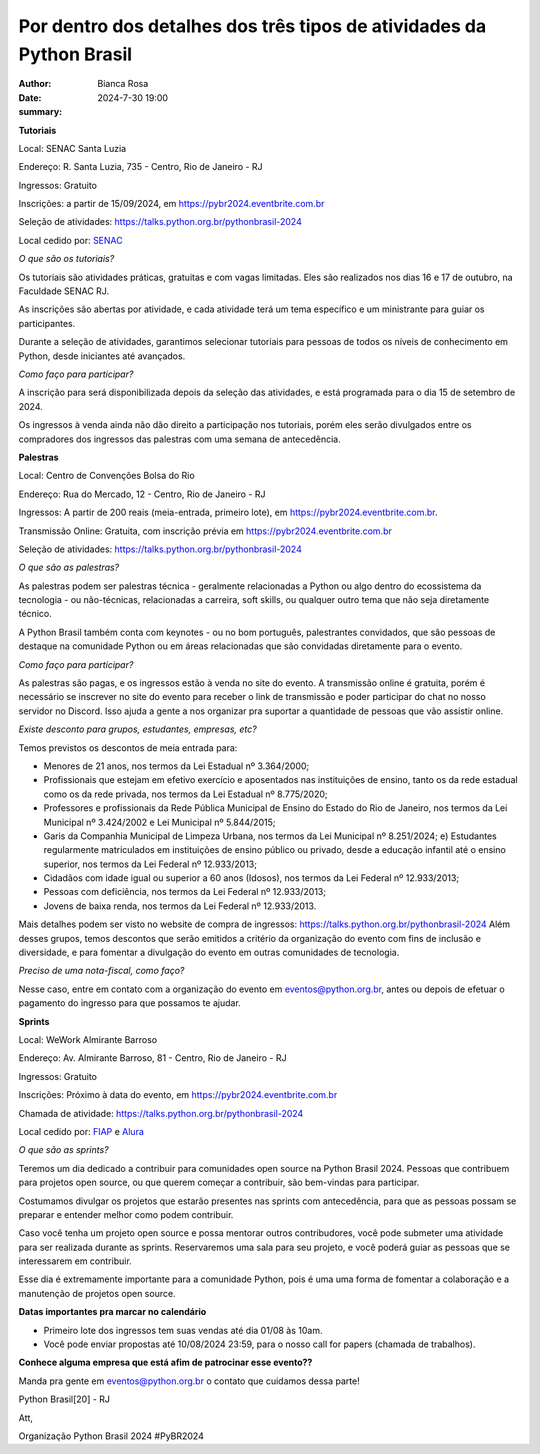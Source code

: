 Por dentro dos detalhes dos três tipos de atividades da Python Brasil
===========================================================================

:author: Bianca Rosa
:date: 2024-7-30 19:00
:summary: 

**Tutoriais**

Local: SENAC Santa Luzia

Endereço: R. Santa Luzia, 735 - Centro, Rio de Janeiro - RJ

Ingressos: Gratuito

Inscrições: a partir de 15/09/2024, em https://pybr2024.eventbrite.com.br

Seleção de atividades: https://talks.python.org.br/pythonbrasil-2024

Local cedido por: `SENAC <https://www.senac.br>`_

*O que são os tutoriais?*

Os tutoriais são atividades práticas, gratuitas e com vagas limitadas. Eles são realizados nos dias 16 e 17 de outubro, na Faculdade SENAC RJ.

As inscrições são abertas por atividade, e cada atividade terá um tema específico e um ministrante para guiar os participantes.

Durante a seleção de atividades, garantimos selecionar tutoriais para pessoas de todos os níveis de conhecimento em Python, desde iniciantes até avançados.

*Como faço para participar?*

A inscrição para será disponibilizada depois da seleção das atividades, e está programada para o dia 15 de setembro de 2024.

Os ingressos à venda ainda não dão direito a participação nos tutoriais, porém eles serão divulgados entre os compradores dos ingressos das palestras com uma semana de antecedência.

**Palestras**

Local: Centro de Convenções Bolsa do Rio

Endereço: Rua do Mercado, 12 - Centro, Rio de Janeiro - RJ

Ingressos: A partir de 200 reais (meia-entrada, primeiro lote), em https://pybr2024.eventbrite.com.br.

Transmissão Online: Gratuita, com inscrição prévia em https://pybr2024.eventbrite.com.br

Seleção de atividades: https://talks.python.org.br/pythonbrasil-2024

*O que são as palestras?*

As palestras podem ser palestras técnica - geralmente relacionadas a Python ou algo dentro do ecossistema da tecnologia - ou não-técnicas, relacionadas a carreira, soft skills, ou qualquer outro tema que não seja diretamente técnico.

A Python Brasil também conta com keynotes - ou no bom português, palestrantes convidados, que são pessoas de destaque na comunidade Python ou em áreas relacionadas que são convidadas diretamente para o evento.

*Como faço para participar?*

As palestras são pagas, e os ingressos estão à venda no site do evento. A transmissão online é gratuita, porém é necessário se inscrever no site do evento para receber o link de transmissão e poder participar do chat no nosso servidor no Discord. Isso ajuda a gente a nos organizar pra suportar a quantidade de pessoas que vão assistir online.

*Existe desconto para grupos, estudantes, empresas, etc?*

Temos previstos os descontos de meia entrada para: 

- Menores de 21 anos, nos termos da Lei Estadual nº 3.364/2000; 
- Profissionais que estejam em efetivo exercício e aposentados nas instituições de ensino, tanto os da rede estadual como os da rede privada, nos termos da Lei Estadual nº 8.775/2020;
- Professores e profissionais da Rede Pública Municipal de Ensino do Estado do Rio de Janeiro, nos termos da Lei Municipal nº 3.424/2002 e Lei Municipal nº 5.844/2015;
- Garis da Companhia Municipal de Limpeza Urbana, nos termos da Lei Municipal nº 8.251/2024; e) Estudantes regularmente matriculados em instituições de ensino público ou privado, desde a educação infantil até o ensino superior, nos termos da Lei Federal nº 12.933/2013; 
- Cidadãos com idade igual ou superior a 60 anos (Idosos), nos termos da Lei Federal nº 12.933/2013;
- Pessoas com deficiência, nos termos da Lei Federal nº 12.933/2013;
- Jovens de baixa renda, nos termos da Lei Federal nº 12.933/2013.

Mais detalhes podem ser visto no website de compra de ingressos: `https://talks.python.org.br/pythonbrasil-2024 <https://talks.python.org.br/pythonbrasil-2024>`_
Além desses grupos, temos descontos que serão emitidos a critério da organização do evento com fins de inclusão e diversidade, e para fomentar a divulgação do evento em outras comunidades de tecnologia.

*Preciso de uma nota-fiscal, como faço?*

Nesse caso, entre em contato com a organização do evento em eventos@python.org.br, antes ou depois de efetuar o pagamento do ingresso para que possamos te ajudar.

**Sprints**

Local: WeWork Almirante Barroso

Endereço: Av. Almirante Barroso, 81 - Centro, Rio de Janeiro - RJ

Ingressos: Gratuito

Inscrições: Próximo à data do evento, em https://pybr2024.eventbrite.com.br

Chamada de atividade: https://talks.python.org.br/pythonbrasil-2024

Local cedido por: `FIAP <https://www.alura.com.br>`_ e `Alura <https://alura.com.br>`_

*O que são as sprints?*

Teremos um dia dedicado a contribuir para comunidades open source na Python Brasil 2024. Pessoas que contribuem para projetos open source, ou que querem começar a contribuir, são bem-vindas para participar.

Costumamos divulgar os projetos que estarão presentes nas sprints com antecedência, para que as pessoas possam se preparar e entender melhor como podem contribuir. 

Caso você tenha um projeto open source e possa mentorar outros contribudores, você pode submeter uma atividade para ser realizada durante as sprints. Reservaremos uma sala para seu projeto, e você poderá guiar as pessoas que se interessarem em contribuir.

Esse dia é extremamente importante para a comunidade Python, pois é uma uma forma de fomentar a colaboração e a manutenção de projetos open source.

**Datas importantes pra marcar no calendário**

- Primeiro lote dos ingressos tem suas vendas até dia 01/08 às 10am.
- Você pode enviar propostas até 10/08/2024 23:59, para o nosso call for papers (chamada de trabalhos).

**Conhece alguma empresa que está afim de patrocinar esse evento??**

Manda pra gente em eventos@python.org.br o contato que cuidamos dessa parte!

Python Brasil[20] - RJ

Att,

Organização Python Brasil 2024
#PyBR2024
